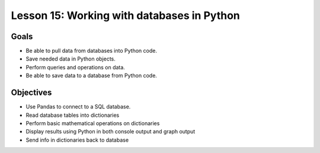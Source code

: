 Lesson 15: Working with databases in Python
===========================================

Goals
-----

- Be able to pull data from databases into Python code.
- Save needed data in Python objects.
- Perform queries and operations on data.
- Be able to save data to a database from Python code.

Objectives
----------

- Use Pandas to connect to a SQL database.
- Read database tables into dictionaries
- Perform basic mathematical operations on dictionaries
- Display results using Python in both console output and graph output
- Send info in dictionaries back to database